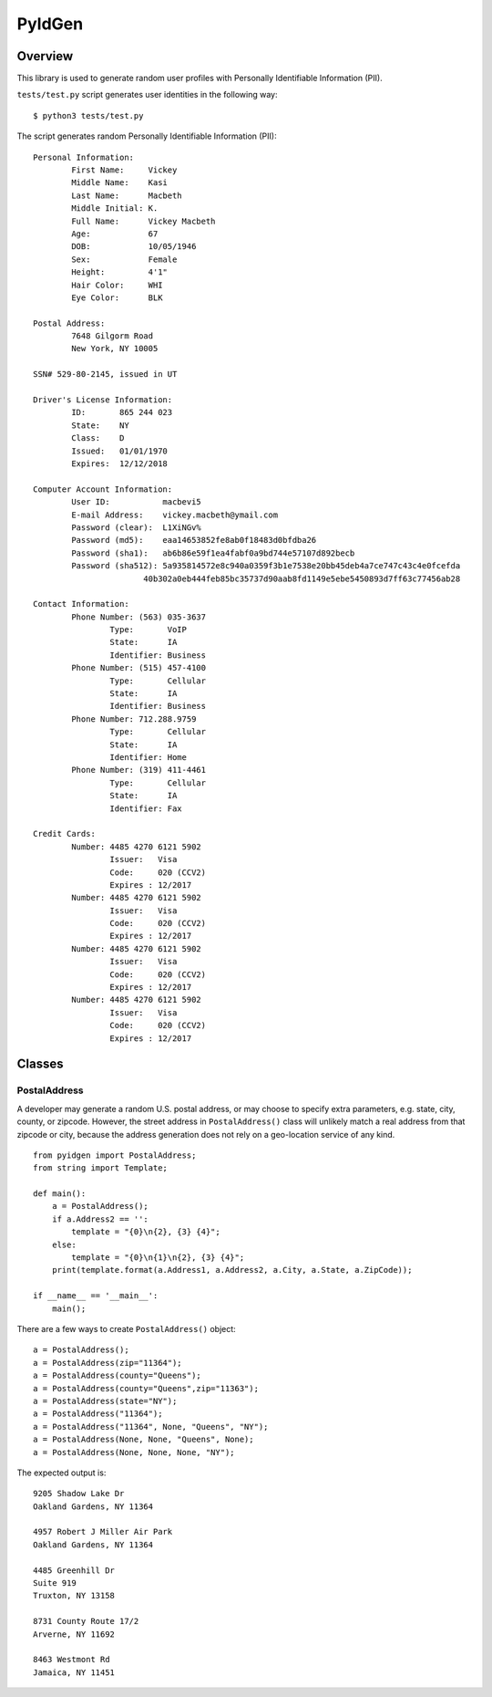 =======
PyIdGen
=======

Overview
--------

This library is used to generate random user profiles with Personally
Identifiable Information (PII).

``tests/test.py`` script generates user identities in the following way:

::

    $ python3 tests/test.py

The script generates random Personally Identifiable Information (PII):

::

    Personal Information:
            First Name:     Vickey
            Middle Name:    Kasi
            Last Name:      Macbeth
            Middle Initial: K.
            Full Name:      Vickey Macbeth
            Age:            67
            DOB:            10/05/1946
            Sex:            Female
            Height:         4'1"
            Hair Color:     WHI
            Eye Color:      BLK

    Postal Address:
            7648 Gilgorm Road
            New York, NY 10005

    SSN# 529-80-2145, issued in UT

    Driver's License Information:
            ID:       865 244 023
            State:    NY
            Class:    D
            Issued:   01/01/1970
            Expires:  12/12/2018

    Computer Account Information:
            User ID:           macbevi5
            E-mail Address:    vickey.macbeth@ymail.com
            Password (clear):  L1XiNGv%
            Password (md5):    eaa14653852fe8ab0f18483d0bfdba26
            Password (sha1):   ab6b86e59f1ea4fabf0a9bd744e57107d892becb
            Password (sha512): 5a935814572e8c940a0359f3b1e7538e20bb45deb4a7ce747c43c4e0fcefda
                           40b302a0eb444feb85bc35737d90aab8fd1149e5ebe5450893d7ff63c77456ab28

    Contact Information:
            Phone Number: (563) 035-3637
                    Type:       VoIP
                    State:      IA
                    Identifier: Business
            Phone Number: (515) 457-4100
                    Type:       Cellular
                    State:      IA
                    Identifier: Business
            Phone Number: 712.288.9759
                    Type:       Cellular
                    State:      IA
                    Identifier: Home
            Phone Number: (319) 411-4461
                    Type:       Cellular
                    State:      IA
                    Identifier: Fax

    Credit Cards:
            Number: 4485 4270 6121 5902
                    Issuer:   Visa
                    Code:     020 (CCV2)
                    Expires : 12/2017
            Number: 4485 4270 6121 5902
                    Issuer:   Visa
                    Code:     020 (CCV2)
                    Expires : 12/2017
            Number: 4485 4270 6121 5902
                    Issuer:   Visa
                    Code:     020 (CCV2)
                    Expires : 12/2017
            Number: 4485 4270 6121 5902
                    Issuer:   Visa
                    Code:     020 (CCV2)
                    Expires : 12/2017

Classes
-------

PostalAddress
~~~~~~~~~~~~~

A developer may generate a random U.S. postal address, or may choose to
specify extra parameters, e.g. state, city, county, or zipcode. However,
the street address in ``PostalAddress()`` class will unlikely match a
real address from that zipcode or city, because the address generation
does not rely on a geo-location service of any kind.

::

    from pyidgen import PostalAddress;
    from string import Template;

    def main():
        a = PostalAddress();
        if a.Address2 == '':
            template = "{0}\n{2}, {3} {4}";
        else:
            template = "{0}\n{1}\n{2}, {3} {4}";
        print(template.format(a.Address1, a.Address2, a.City, a.State, a.ZipCode));

    if __name__ == '__main__':
        main();

There are a few ways to create ``PostalAddress()`` object:

::

    a = PostalAddress();
    a = PostalAddress(zip="11364");
    a = PostalAddress(county="Queens");
    a = PostalAddress(county="Queens",zip="11363");
    a = PostalAddress(state="NY");
    a = PostalAddress("11364");
    a = PostalAddress("11364", None, "Queens", "NY");
    a = PostalAddress(None, None, "Queens", None);
    a = PostalAddress(None, None, None, "NY");

The expected output is:

::

    9205 Shadow Lake Dr
    Oakland Gardens, NY 11364

    4957 Robert J Miller Air Park
    Oakland Gardens, NY 11364

    4485 Greenhill Dr
    Suite 919
    Truxton, NY 13158

    8731 County Route 17/2
    Arverne, NY 11692

    8463 Westmont Rd
    Jamaica, NY 11451

